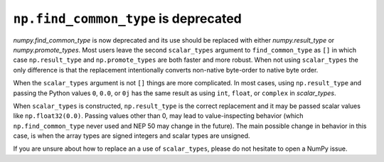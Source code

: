 ``np.find_common_type`` is deprecated
-------------------------------------
`numpy.find_common_type` is now deprecated and its use should be replaced
with either `numpy.result_type` or `numpy.promote_types`.
Most users leave the second ``scalar_types`` argument to ``find_common_type``
as ``[]`` in which case ``np.result_type`` and ``np.promote_types`` are both
faster and more robust.
When not using ``scalar_types`` the only difference is that the replacement
intentionally converts non-native byte-order to native byte order.

When the ``scalar_types`` argument is not ``[]`` things are more complicated.
In most cases, using ``np.result_type`` and passing the Python values
``0``, ``0.0``, or ``0j`` has the same result as using ``int``, ``float``,
or ``complex`` in `scalar_types`.

When ``scalar_types`` is constructed, ``np.result_type`` is the
correct replacement and it may be passed scalar values like ``np.float32(0.0)``.
Passing values other than 0, may lead to value-inspecting behavior
(which ``np.find_common_type`` never used and NEP 50 may change in the future).
The main possible change in behavior in this case, is when the array types
are signed integers and scalar types are unsigned.

If you are unsure about how to replace an a use of ``scalar_types``, please
do not hesitate to open a NumPy issue.
